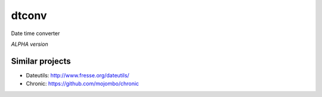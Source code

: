 **************
dtconv
**************

Date time converter

*ALPHA version*




=====================
Similar projects
=====================

- Dateutils: http://www.fresse.org/dateutils/
- Chronic: https://github.com/mojombo/chronic

.. EOF


